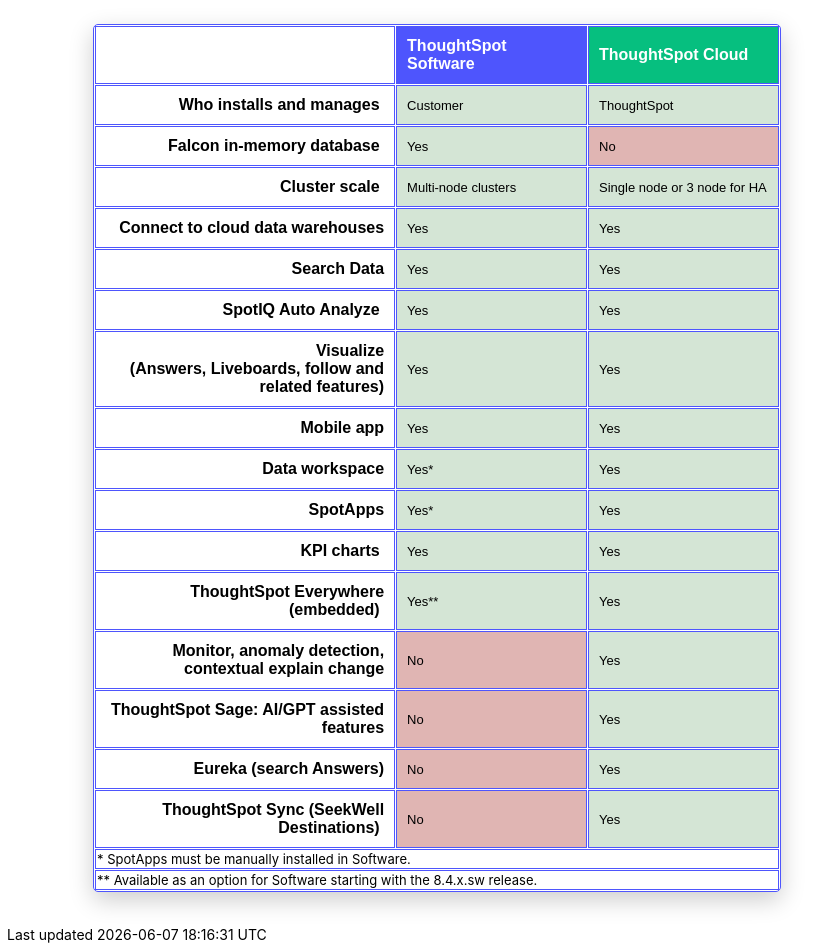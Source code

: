 == {empty}
:page-layout: snippet

++++
<style>
table.matrix {
    border-collapse: separate;
    border-spacing: 0.1rem;
    border-radius: 5px;
    width: 80%;
    -webkit-box-shadow: 0 8px 25px rgb(0 0 0 / 20%);
}

td {
    font-size: 13px;
}

</style>
++++

++++
<table class="matrix" width="70%" border="1" bordercolor="#4e55fd" align="center" font-family="Optimo-Plain,sans-serif;">
  <tbody>
    <tr>
      <th scope="col" width="44%" style="color:black;padding:10px;"></th>
      <th scope="col" width="28%" style="color:white;padding:10px;font-family:Optimo-Plain,sans-serif;" bgcolor="#4e55fd" align="left">ThoughtSpot Software</th>
      <th scope="col" width="28%" style="color:white;padding:10px;font-family:Optimo-Plain,sans-serif;" bgcolor="#06bf7f" align="left">ThoughtSpot Cloud</th>
    </tr>
    <tr>
      <th scope="row" align="right" style="color:black;padding:10px;font-family:Optimo-Plain,sans-serif;">Who installs and manages&nbsp;</th>
      <td bgcolor="#d4e5d5" style="color:black;padding:10px;font-family:Optimo-Plain,sans-serif;">Customer</td>
      <td bgcolor="#d4e5d5" style="color:black;padding:10px;font-family:Optimo-Plain,sans-serif;">ThoughtSpot</td>
    </tr>
    <tr>
      <th scope="row" align="right" style="color:black;padding:10px;font-family:Optimo-Plain,sans-serif;">Falcon in-memory database&nbsp;</th>
      <td bgcolor="#d4e5d5" style="color:black;padding:10px;font-family:Optimo-Plain,sans-serif;">Yes</td>
      <td bgcolor="#e0b5b3" style="color:black;padding:10px;font-family:Optimo-Plain,sans-serif;">No</td>
    </tr>
    <tr>
      <th scope="row" align="right" style="color:black;padding:10px;font-family:Optimo-Plain,sans-serif;">Cluster scale&nbsp;</th>
      <td bgcolor="#d4e5d5" style="color:black;padding:10px;font-family:Optimo-Plain,sans-serif;">Multi-node clusters</td>
      <td bgcolor="#d4e5d5" style="color:black;padding:10px;font-family:Optimo-Plain,sans-serif;">Single node or 3 node for HA</td>
    </tr>
    <tr>
      <th scope="row" align="right" style="color:black;padding:10px;font-family:Optimo-Plain,sans-serif;">Connect to cloud data warehouses</th>
      <td bgcolor="#d4e5d5" style="color:black;padding:10px;font-family:Optimo-Plain,sans-serif;">Yes</td>
      <td bgcolor="#d4e5d5" style="color:black;padding:10px;font-family:Optimo-Plain,sans-serif;">Yes</td>
    </tr>
    <tr>
      <th scope="row" align="right" style="color:black;padding:10px;font-family:Optimo-Plain,sans-serif;">Search Data</th>
      <td bgcolor="#d4e5d5" style="color:black;padding:10px;font-family:Optimo-Plain,sans-serif;">Yes</td>
      <td bgcolor="#d4e5d5" style="color:black;padding:10px;font-family:Optimo-Plain,sans-serif;">Yes</td>
    </tr>
    <tr>
      <th scope="row" align="right" style="color:black;padding:10px;font-family:Optimo-Plain,sans-serif;">SpotIQ Auto Analyze&nbsp;</th>
      <td bgcolor="#d4e5d5" style="color:black;padding:10px;font-family:Optimo-Plain,sans-serif;">Yes</td>
      <td bgcolor="#d4e5d5" style="color:black;padding:10px;font-family:Optimo-Plain,sans-serif;">Yes</td>
    </tr>
    <tr>
      <th scope="row" align="right" style="color:black;padding:10px;font-family:Optimo-Plain,sans-serif;">Visualize <br>
		  (Answers, Liveboards, follow and related features)</th>
      <td bgcolor="#d4e5d5" style="color:black;padding:10px;font-family:Optimo-Plain,sans-serif;">Yes</td>
      <td bgcolor="#d4e5d5" style="color:black;padding:10px;font-family:Optimo-Plain,sans-serif;">Yes</td>
    </tr>
    <tr>
      <th scope="row" align="right" style="color:black;padding:10px;font-family:Optimo-Plain,sans-serif;">&nbsp;Mobile app</th>
      <td bgcolor="#d4e5d5" style="color:black;padding:10px;font-family:Optimo-Plain,sans-serif;">Yes</td>
      <td bgcolor="#d4e5d5" style="color:black;padding:10px;font-family:Optimo-Plain,sans-serif;">Yes</td>
    </tr>
    <tr>
      <th scope="row" align="right" style="color:black;padding:10px;font-family:Optimo-Plain,sans-serif;">Data workspace</th>
      <td bgcolor="#d4e5d5" style="color:black;padding:10px;font-family:Optimo-Plain,sans-serif;">Yes*</td>
      <td bgcolor="#d4e5d5" style="color:black;padding:10px;font-family:Optimo-Plain,sans-serif;">Yes</td>
    </tr>
    <tr>
      <th scope="row" align="right" style="color:black;padding:10px;font-family:Optimo-Plain,sans-serif;">SpotApps</th>
      <td bgcolor="#d4e5d5" style="color:black;padding:10px;font-family:Optimo-Plain,sans-serif;">Yes*</td>
      <td bgcolor="#d4e5d5" style="color:black;padding:10px;font-family:Optimo-Plain,sans-serif;">Yes</td>
    </tr>
    <tr>
      <th scope="row" align="right" style="color:black;padding:10px;font-family:Optimo-Plain,sans-serif;">KPI charts&nbsp;</th>
      <td bgcolor="#d4e5d5" style="color:black;padding:10px;font-family:Optimo-Plain,sans-serif;">Yes</td>
      <td bgcolor="#d4e5d5" style="color:black;padding:10px;font-family:Optimo-Plain,sans-serif;">Yes</td>
    </tr>
    <tr>
      <th scope="row" align="right" style="color:black;padding:10px;font-family:Optimo-Plain,sans-serif;">ThoughtSpot Everywhere (embedded)&nbsp;</th>
      <td bgcolor="#d4e5d5" style="color:black;padding:10px;font-family:Optimo-Plain,sans-serif;">Yes**</td>
      <td bgcolor="#d4e5d5" style="color:black;padding:10px;font-family:Optimo-Plain,sans-serif;">Yes</td>
    </tr>
    <tr>
      <th scope="row" align="right" style="color:black;padding:10px;font-family:Optimo-Plain,sans-serif;">Monitor, anomaly detection, contextual explain change</th>
      <td bgcolor="#e0b5b3" style="color:black;padding:10px;font-family:Optimo-Plain,sans-serif;">No</td>
      <td bgcolor="#d4e5d5" style="color:black;padding:10px;font-family:Optimo-Plain,sans-serif;">Yes</td>
    </tr>
    <tr>
      <th scope="row" align="right" style="color:black;padding:10px;font-family:Optimo-Plain,sans-serif;">ThoughtSpot Sage: AI/GPT assisted features</th>
      <td bgcolor="#e0b5b3" style="color:black;padding:10px;font-family:Optimo-Plain,sans-serif;">No</td>
      <td bgcolor="#d4e5d5" style="color:black;padding:10px;font-family:Optimo-Plain,sans-serif;">Yes</td>
    </tr>
    <tr>
      <th scope="row" align="right" style="color:black;padding:10px;font-family:Optimo-Plain,sans-serif;">Eureka (search Answers)</th>
      <td bgcolor="#e0b5b3" style="color:black;padding:10px;font-family:Optimo-Plain,sans-serif;">No</td>
      <td bgcolor="#d4e5d5" style="color:black;padding:10px;font-family:Optimo-Plain,sans-serif;">Yes</td>
    </tr>
    <tr>
      <th scope="row" align="right" style="color:black;padding:10px;font-family:Optimo-Plain,sans-serif;">ThoughtSpot Sync (SeekWell Destinations)&nbsp;</th>
      <td bgcolor="#e0b5b3" style="color:black;padding:10px;font-family:Optimo-Plain,sans-serif;">No</td>
      <td bgcolor="#d4e5d5" style="color:black;padding:10px;font-family:Optimo-Plain,sans-serif;">Yes</td>
    </tr>
    <tr>
    <td colspan="3">* SpotApps must be manually installed in Software.</td>
        </tr>
<tr>
<td colspan="3">** Available as an option for Software starting with the 8.4.x.sw release.</td>
    </tr>
  </tbody>
</table>
<br>
<br>
++++
